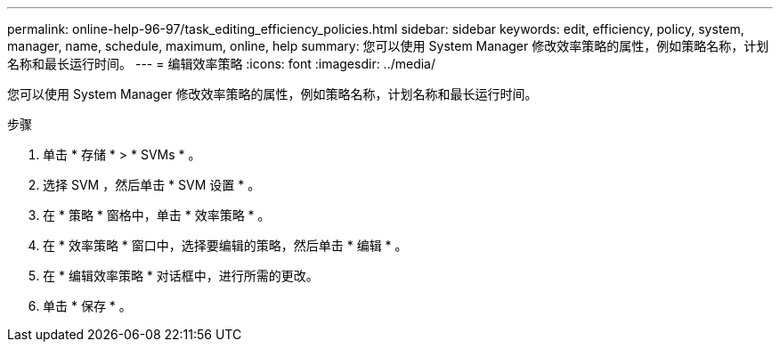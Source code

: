 ---
permalink: online-help-96-97/task_editing_efficiency_policies.html 
sidebar: sidebar 
keywords: edit, efficiency, policy, system, manager, name, schedule, maximum, online, help 
summary: 您可以使用 System Manager 修改效率策略的属性，例如策略名称，计划名称和最长运行时间。 
---
= 编辑效率策略
:icons: font
:imagesdir: ../media/


[role="lead"]
您可以使用 System Manager 修改效率策略的属性，例如策略名称，计划名称和最长运行时间。

.步骤
. 单击 * 存储 * > * SVMs * 。
. 选择 SVM ，然后单击 * SVM 设置 * 。
. 在 * 策略 * 窗格中，单击 * 效率策略 * 。
. 在 * 效率策略 * 窗口中，选择要编辑的策略，然后单击 * 编辑 * 。
. 在 * 编辑效率策略 * 对话框中，进行所需的更改。
. 单击 * 保存 * 。

